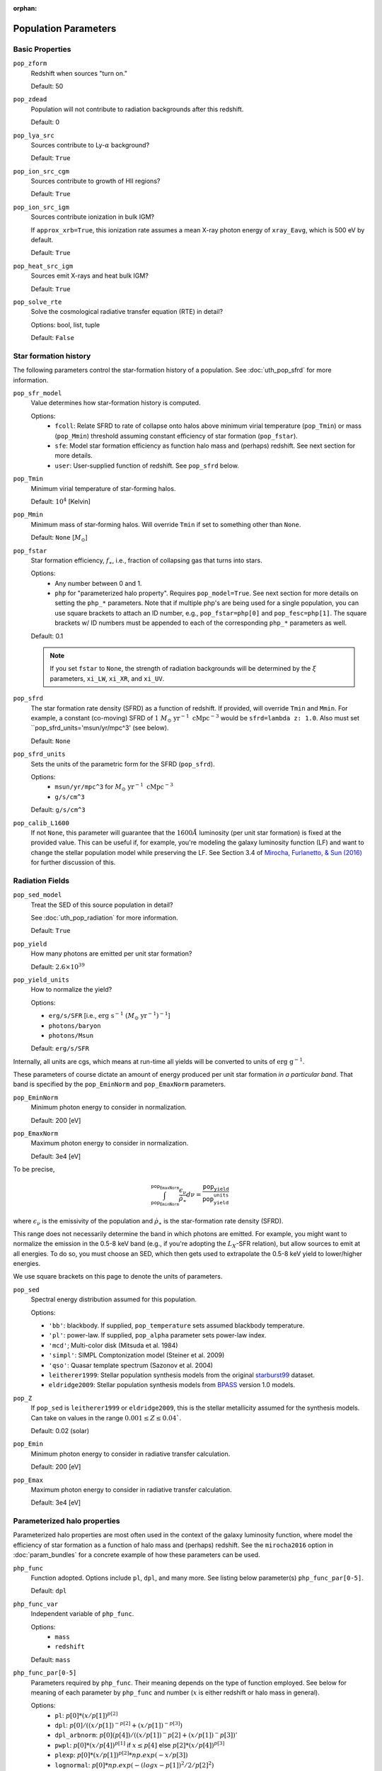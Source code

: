 :orphan:

Population Parameters
=====================

Basic Properties
----------------
``pop_zform``
    Redshift when sources "turn on."

    Default: 50

``pop_zdead``
    Population will not contribute to radiation backgrounds after this redshift.

    Default: 0
    
``pop_lya_src`` 
    Sources contribute to Ly-:math:`\alpha` background?
    
    Default: ``True``

``pop_ion_src_cgm`` 
    Sources contribute to growth of HII regions?

    Default: ``True``

``pop_ion_src_igm`` 
    Sources contribute ionization in bulk IGM?
    
    If ``approx_xrb=True``, this ionization rate assumes a mean X-ray photon energy
    of ``xray_Eavg``, which is 500 eV by default.

    Default: ``True``
    
``pop_heat_src_igm``
    Sources emit X-rays and heat bulk IGM?
    
    Default: ``True``
    
``pop_solve_rte``
    Solve the cosmological radiative transfer equation (RTE) in detail?
    
    Options: bool, list, tuple
    
    Default: ``False``
    
Star formation history
----------------------    
The following parameters control the star-formation history of a population. See :doc:`uth_pop_sfrd` for more information.

``pop_sfr_model``
    Value determines how star-formation history is computed.
    
    Options:
        + ``fcoll``: Relate SFRD to rate of collapse onto halos above minimum virial temperature (``pop_Tmin``) or mass (``pop_Mmin``) threshold assuming constant efficiency of star formation (``pop_fstar``).
        + ``sfe``: Model star formation efficiency as function halo mass and (perhaps) redshift. See next section for more details.
        + ``user``: User-supplied function of redshift. See ``pop_sfrd`` below.
    
``pop_Tmin``
    Minimum virial temperature of star-forming halos.
    
    Default: :math:`10^4` [Kelvin]
    
``pop_Mmin``
    Minimum mass of star-forming halos. Will override ``Tmin`` if set to 
    something other than ``None``.

    Default: ``None`` [:math:`M_{\odot}`]

``pop_fstar``
    Star formation efficiency, :math:`f_{\ast}`, i.e., fraction of collapsing
    gas that turns into stars.
    
    Options:
        + Any number between 0 and 1.
        + ``php`` for "parameterized halo property". Requires ``pop_model=True``. See next section for more details on setting the ``php_*`` parameters. Note that if multiple php's are being used for a single population, you can use square brackets to attach an ID number, e.g., ``pop_fstar=php[0]`` and ``pop_fesc=php[1]``. The square brackets w/ ID numbers must be appended to each of the corresponding ``php_*`` parameters as well.
    
    Default: 0.1
    
    .. note :: If you set ``fstar`` to ``None``, the strength of radiation 
        backgrounds will be determined by the :math:`\xi` parameters, 
        ``xi_LW``, ``xi_XR``, and ``xi_UV``.

``pop_sfrd``
    The star formation rate density (SFRD) as a function of redshift. If provided, will override ``Tmin`` and ``Mmin``. For example, a constant (co-moving) SFRD of :math:`1 \ M_{\odot} \ \text{yr}^{-1} \ \text{cMpc}^{-3}` would be ``sfrd=lambda z: 1.0``. Also must set ``pop_sfrd_units='msun/yr/mpc^3' (see below).
    
    Default: ``None`` 
        
``pop_sfrd_units``
    Sets the units of the parametric form for the SFRD (``pop_sfrd``).
    
    Options:
        + ``msun/yr/mpc^3`` for :math:`M_{\odot} \ \text{yr}^{-1} \ \text{cMpc}^{-3}`
        + ``g/s/cm^3``
    
    Default: ``g/s/cm^3``
    
``pop_calib_L1600``
    If not ``None``, this parameter will guarantee that the :math:`1600\AA` luminosity (per unit star formation) is fixed at the provided value. This can be useful if, for example, you're modeling the galaxy luminosity function (LF) and want to change the stellar population model while preserving the LF. See Section 3.4 of `Mirocha, Furlanetto, \& Sun (2016) <http://arxiv.org/abs/1607.00386>`_ for further discussion of this.
    
Radiation Fields
----------------
``pop_sed_model``
    Treat the SED of this source population in detail?

    See :doc:`uth_pop_radiation` for more information.

    Default: ``True``

``pop_yield``
    How many photons are emitted per unit star formation?

    Default: :math:`2.6 \times 10^{39}`

``pop_yield_units``
    How to normalize the yield? 

    Options: 

    + ``erg/s/SFR`` [i.e., :math:`\mathrm{erg} \ \mathrm{s}^{-1} \ (M_{\odot} \ \mathrm{yr}^{-1})^{-1}`]
    + ``photons/baryon``
    + ``photons/Msun``

    Default: ``erg/s/SFR``

Internally, all units are cgs, which means at run-time all yields will be converted to units of :math:`\mathrm{erg} \ \mathrm{g}^{-1}`.

These parameters of course dictate an amount of energy produced per unit star formation *in a particular band*. That band is specified by the ``pop_EminNorm`` and ``pop_EmaxNorm`` parameters.

``pop_EminNorm``
    Minimum photon energy to consider in normalization.

    Default: 200 [eV]

``pop_EmaxNorm``
    Maximum photon energy to consider in normalization.

    Default: 3e4 [eV]

To be precise,

.. math ::

    \int_{\texttt{pop_EminNorm}}^{\texttt{pop_EmaxNorm}} \frac{\epsilon_{\nu}}{\dot{\rho}_{\ast}} d\nu = \frac{\texttt{pop_yield}}{\texttt{pop_yield_units}}

where :math:`\epsilon_{\nu}` is the emissivity of the population and :math:`\dot{\rho}_{\ast}` is the star-formation rate density (SFRD).

This range does not necessarily determine the band in which photons are emitted. For example, you might want to normalize the emission in the 0.5-8 keV band (e.g., if you're adopting the :math:`L_X`-SFR relation), but allow sources to emit at all energies. To do so, you must choose an SED, which then gets used to extrapolate the 0.5-8 keV yield to lower/higher energies.

We use square brackets on this page to denote the units of parameters.

``pop_sed``
    Spectral energy distribution assumed for this population.

    Options:

    + ``'bb'``: blackbody. If supplied, ``pop_temperature`` sets assumed blackbody temperature.
    + ``'pl'``: power-law. If supplied, ``pop_alpha`` parameter sets power-law index.
    + ``'mcd'``; Multi-color disk (Mitsuda et al. 1984)
    + ``'simpl'``: SIMPL Comptonization model (Steiner et al. 2009)
    + ``'qso'``: Quasar template spectrum (Sazonov et al. 2004)
    + ``leitherer1999``: Stellar population synthesis models from the original `starburst99 <http://www.stsci.edu/science/starburst99/docs/default.htm>`_ dataset.
    + ``eldridge2009``: Stellar population synthesis models from `BPASS <http://bpass.auckland.ac.nz/>`_ version 1.0 models.

``pop_Z``
    If ``pop_sed`` is ``leitherer1999`` or ``eldridge2009``, this is the stellar metallicity assumed for the synthesis models. Can take on values in the range :math:`0.001 \leq Z \leq 0.04``.

    Default: 0.02 (solar)

``pop_Emin``
    Minimum photon energy to consider in radiative transfer calculation.

    Default: 200 [eV]

``pop_Emax``
    Maximum photon energy to consider in radiative transfer calculation. 

    Default: 3e4 [eV]

    
    
Parameterized halo properties
-----------------------------
Parameterized halo properties are most often used in the context of the galaxy luminosity function, where model the efficiency of star formation as a function of halo mass and (perhaps) redshift. See the ``mirocha2016`` option in :doc:`param_bundles` for a concrete example of how these parameters can be used.

``php_func``
    Function adopted. Options include ``pl``, ``dpl``, and many more. See listing below parameter(s) ``php_func_par[0-5]``.

    Default: ``dpl``

``php_func_var``
    Independent variable of ``php_func``.

    Options:
        + ``mass``
        + ``redshift``

    Default: ``mass``

``php_func_par[0-5]``
    Parameters required by ``php_func``. Their meaning depends on the type of function employed. See below for meaning of each parameter by ``php_func`` and number (:math:`x` is either redshift or halo mass in general).

    Options:
        + ``pl``: :math:`p[0] * (x / p[1])^{p[2]}`
        + ``dpl``: :math:`p[0] / ((x / p[1])^{-p[2]} + (x / p[1])^{-p[3]})`
        + ``dpl_arbnorm``: :math:`p[0](p[4]) / ((x / p[1])^-p[2] + (x / p[1])^-p[3])'`
        + ``pwpl``: :math:`p[0] * (x / p[4])^{p[1]}` if :math:`x \leq p[4]` else :math:`p[2] * (x / p[4])^{p[3]}`
        + ``plexp``: :math:`p[0] * (x / p[1])^{p[2]} * np.exp(-x / p[3])`
        + ``lognormal``: :math:`p[0] * np.exp(-(logx - p[1])^2 / 2 / p[2]^2)`
        + ``astep``: :math:`p[0]` if :math:`x \leq p[1]` else :math:`p[2]`
        + ``rstep``: :math:`p[0] * p[2]` if :math:`x \leq p[1]` else :math:`p[2]`
        + ``plsum``: :math:`p[0] * (x / p[1])^{p[2]} + p[3] * (x / p[4])^{p[5]}`

    Default: ``None``

``php_faux``
    "Auxiliary function" used to augment ``php_func``.

``php_func_var``
    Independent variable of ``php_faux``.

    Options:
        + ``mass``
        + ``redshift``

    Default: ``None``

``php_faux_meth``
    Method used to augment ``php_func``.

    Options: 
        + ``multiply``
        + ``add``

    Default: ``multiply``

``php_faux_par[0-4]``
    Parameters required by ``php_faux``. 

            
For backward compatibility
--------------------------
There are many parameters that do *not* have the ``pop_`` prefix attached to them, but are nonetheless convenient because they are the most common parameters in fiducial global 21-cm models. In addition, in *ares* version 0.1, the ``pop_`` formulation was not yet in place, and the following parameters were the norm. They can still be used for ``problem_type=101`` (see :doc:`problem_types`), but one should be careful otherwise.

``cX``
    Normalization of the X-ray luminosity to star formation rate (:math:`L_X`-SFR) relation in 
    band given by ``pop_EminNorm`` and ``pop_EmaxNorm``. If ``approx_xrb=1``, this represents the X-ray luminosity density per unit star formation, such that the heating
    rate density will be equal to :math:`\epsilon_X = f_{X,h} c_X f_X \times \text{SFR}`.

    Default: :math:`3.4 \times 10^{40}` [:math:`\text{erg} \ \text{s}^{-1} \ (M_{\odot} \ \mathrm{yr}^{-1})^{-1}`]
    
``fX``
    Constant multiplicative factor applied to ``cX``, which is typically 
    chosen to match observations of nearby star-forming galaxies, i.e., 
    ``fX`` parameterizes ignorance in redshift evolution of ``cX``.
    
    Default: 0.2

``Nlw``
    Number of photons emitted in the Lyman-Werner band per baryon of star formation.
    
    If ``fstar`` is *not* ``None``, the co-moving LW luminosity density is given by :math:`f_{\ast} N_{\mathrm{LW}} \text{SFRD}`.
    
    Default: 9690
    
``Nion``
    Number of ionizing photons emitted per baryon of star formation.
    
    Default: 4000
    
``fesc``
    Escape fraction of ionizing radiation.
    
    Default: 0.1

``xi_UV``
    Ionizing efficiency, :math:`\xi_{\mathrm{UV}}`. If supplied, overrides ``fesc``, ``Nion``, and ``fstar``, as it is defined by:
        
        :math:`\xi_{\mathrm{UV}} \equiv f_{\ast} f_{\mathrm{esc}} N_{\mathrm{ion}}`

    Default: `None`

``xi_LW``
    Lyman-Werner efficiency, :math:`\xi_{\mathrm{LW}}`. If supplied, overrides ``Nlw``, and ``fstar``, as it is defined by:

        :math:`\xi_{\mathrm{LW}} \equiv f_{\ast} N_{\mathrm{LW}}`

    Default: `None`


``xi_XR``
    X-ray efficiency, :math:`\xi_{\mathrm{XR}}`. If supplied, overrides  ``fX`` and ``fstar``, as it is defined by:

        :math:`\xi_{\mathrm{XR}} \equiv f_{\ast} f_X`

    Default: `None`
